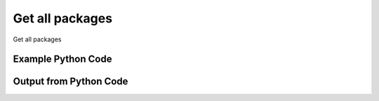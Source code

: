 
Get all packages
====================================================================================================
Get all packages

Example Python Code
''''''''''''''''''''''''''''''''''''''''''''''''''''''''''''''''''''''''''''''''''''''''

.. code-block:: python
    :linenos:


    # Path to lib directory which contains pytan package
    PYTAN_LIB_PATH = '../lib'
    
    # connection info for Tanium Server
    USERNAME = "Tanium User"
    PASSWORD = "T@n!um"
    HOST = "172.16.31.128"
    PORT = "444"
    
    # Logging conrols
    LOGLEVEL = 2
    DEBUGFORMAT = False
    
    import sys, tempfile
    sys.path.append(PYTAN_LIB_PATH)
    
    import pytan
    handler = pytan.Handler(
        username=USERNAME,
        password=PASSWORD,
        host=HOST,
        port=PORT,
        loglevel=LOGLEVEL,
        debugformat=DEBUGFORMAT,
    )
    
    print handler
    
    # setup the arguments for the handler method
    kwargs = {}
    kwargs["objtype"] = u'package'
    
    # call the handler with the get_all method, passing in kwargs for arguments
    response = handler.get_all(**kwargs)
    
    print ""
    print "Type of response: ", type(response)
    
    print ""
    print "print of response:"
    print response
    
    print ""
    print "length of response (number of objects returned): "
    print len(response)
    
    print ""
    print "print the first object returned in JSON format:"
    print response.to_json(response[0])
    


Output from Python Code
''''''''''''''''''''''''''''''''''''''''''''''''''''''''''''''''''''''''''''''''''''''''

.. code-block:: none
    :linenos:


    Handler for Session to 172.16.31.128:444, Authenticated: True, Version: 6.2.314.3258
    
    Type of response:  <class 'taniumpy.object_types.package_spec_list.PackageSpecList'>
    
    print of response:
    PackageSpecList, len: 91
    
    length of response (number of objects returned): 
    91
    
    print the first object returned in JSON format:
    {
      "_type": "package_spec", 
      "available_time": "2014-12-08T19:21:15", 
      "cache_row_id": 0, 
      "command": "cmd /c cscript //T:900 java-installer.vbs /KillAppsUsingJava:Yes /RebootIfNeeded:Yes /MaxWaitTimeInSeconds:300", 
      "command_timeout": 900, 
      "creation_time": "2014-12-08T19:20:46", 
      "deleted_flag": 0, 
      "display_name": "Update Java 64-bit - Kill / Reboot", 
      "expire_seconds": 1500, 
      "files": {
        "_type": "package_files", 
        "file": [
          {
            "_type": "file", 
            "bytes_downloaded": 17509, 
            "bytes_total": 17509, 
            "cache_status": "CACHED", 
            "download_seconds": 0, 
            "download_start_time": "2014-12-08T19:20:54", 
            "hash": "30bf532c4c1c5bb9599487712f88ff42190ccd2678192f7e61b160e6592cfbfe", 
            "id": 1, 
            "last_download_progress_time": "2014-12-08T19:21:05", 
            "name": "java-installer.vbs", 
            "size": 17509, 
            "source": "https://content.tanium.com/files/initialcontent/bundles/2014-11-05_12-56-07-8513/update_java_64-bit_-_kill_-_reboot/java-installer.vbs", 
            "status": 200
          }
        ]
      }, 
      "hidden_flag": 0, 
      "id": 1, 
      "last_modified_by": "Jim Olsen", 
      "last_update": "2014-12-08T19:20:46", 
      "metadata": {
        "_type": "metadata", 
        "item": [
          {
            "_type": "item", 
            "admin_flag": 0, 
            "name": "defined", 
            "value": "Tanium"
          }, 
          {
            "_type": "item", 
            "admin_flag": 0, 
            "name": "category", 
            "value": "Tanium"
          }
        ]
      }, 
      "modification_time": "2014-12-08T19:20:46", 
      "name": "Update Java 64-bit - Kill / Reboot", 
      "source_id": 0, 
      "verify_group_id": 0
    }
